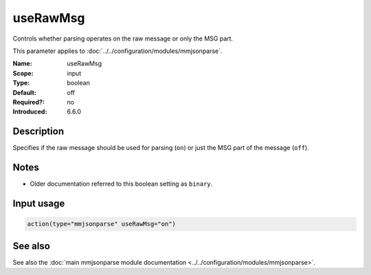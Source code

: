 .. _param-mmjsonparse-userawmsg:
.. _mmjsonparse.parameter.input.userawmsg:

useRawMsg
=========

.. index::
   single: mmjsonparse; useRawMsg
   single: useRawMsg

.. summary-start

Controls whether parsing operates on the raw message or only the MSG part.

.. summary-end

This parameter applies to :doc:`../../configuration/modules/mmjsonparse`.

:Name: useRawMsg
:Scope: input
:Type: boolean
:Default: off
:Required?: no
:Introduced: 6.6.0

Description
-----------
Specifies if the raw message should be used for parsing (``on``) or just
the MSG part of the message (``off``).

Notes
-----
- Older documentation referred to this boolean setting as ``binary``.

Input usage
-----------
.. _mmjsonparse.parameter.input.userawmsg-usage:

.. code-block:: rsyslog

   action(type="mmjsonparse" useRawMsg="on")

See also
--------
See also the :doc:`main mmjsonparse module documentation
<../../configuration/modules/mmjsonparse>`.
